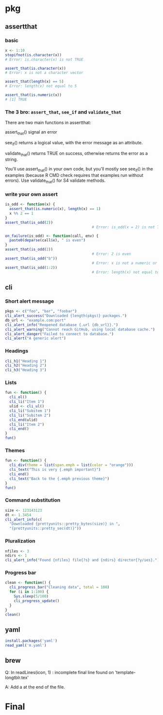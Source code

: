 * pkg
** assertthat
*** basic
#+begin_src R
x <- 1:10
stopifnot(is.character(x))
# Error: is.character(x) is not TRUE

assert_that(is.character(x))
# Error: x is not a character vector

assert_that(length(x) == 5)
# Error: length(x) not equal to 5

assert_that(is.numeric(x))
# [1] TRUE
#+end_src
*** The 3 bro: ~assert_that~, ~see_if~ and ~validate_that~

There are two main functions in assertthat:

    assert_that() signal an error

    see_if() returns a logical value, with the error message as an attribute.

    validate_that() returns TRUE on success, otherwise returns the error as a string.

You'll use assert_that() in your own code, but you'll mostly see see_if() in the
examples (because R CMD check requires that examples run without errors). Use
validate_that() for S4 validate methods.
*** write your own assert
#+begin_src R
  is_odd <- function(x) {
    assert_that(is.numeric(x), length(x) == 1)
    x %% 2 == 1
  }
  assert_that(is_odd(2))
                                          # Error: is_odd(x = 2) is not TRUE

  on_failure(is_odd) <- function(call, env) {
    paste0(deparse(call$x), " is even")
  }
  assert_that(is_odd(2))
                                          # Error: 2 is even
  assert_that(is_odd("b"))
                                          # Error: x is not a numeric or integer vector
  assert_that(is_odd(1:2))
                                          # Error: length(x) not equal to 1
#+end_src
** cli
*** Short alert message
#+begin_src R
  pkgs <- c("foo", "bar", "foobar")
  cli_alert_success("Downloaded {length(pkgs)} packages.")
  db_url <- "example.com:port"
  cli_alert_info("Reopened database {.url {db_url}}.")
  cli_alert_warning("Cannot reach GitHub, using local database cache.")
  cli_alert_danger("Failed to connect to database.")
  cli_alert("A generic alert")
#+end_src
*** Headings
#+begin_src R
  cli_h1("Heading 1")
  cli_h2("Heading 2")
  cli_h3("Heading 3")

#+end_src
*** Lists
#+begin_src R
fun <- function() {
  cli_ol()
  cli_li("Item 1")
  ulid <- cli_ul()
  cli_li("Subitem 1")
  cli_li("Subitem 2")
  cli_end(ulid)
  cli_li("Item 2")
  cli_end()
}
fun()
#+end_src
*** Themes
#+begin_src R
fun <- function() {
  cli_div(theme = list(span.emph = list(color = "orange")))
  cli_text("This is very {.emph important}")
  cli_end()
  cli_text("Back to the {.emph previous theme}")
}
fun()
#+end_src
*** Command substitution
#+begin_src R
size <- 123143123
dt <- 1.3454
cli_alert_info(c(
  "Downloaded {prettyunits::pretty_bytes(size)} in ",
  "{prettyunits::pretty_sec(dt)}"))
  #+end_src
*** Pluralization
#+begin_src R
nfiles <- 3
ndirs <- 1
cli_alert_info("Found {nfiles} file{?s} and {ndirs} director{?y/ies}.")
#+end_src
*** Progress bar
#+begin_src R
clean <- function() {
  cli_progress_bar("Cleaning data", total = 100)
  for (i in 1:100) {
    Sys.sleep(5/100)
    cli_progress_update()
  }
}
clean()
#+end_src
** yaml
#+begin_src R
  install.packages('yaml')
  read_yaml('m.yaml')
  #+end_src
** brew
Q:  In readLines(icon, 1) : incomplete final line found on 'template-longtblr.tex'

A: Add a \n at the end of the file.
* Final
# Local Variables:
# org-what-lang-is-for: "R"
# End:
